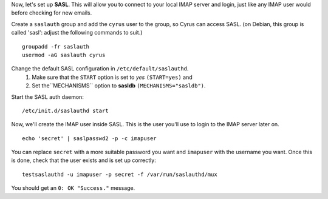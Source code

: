 Now, let's set up **SASL**. This will allow you to connect to your
local IMAP server and login, just like any IMAP user would before
checking for new emails.

Create a ``saslauth`` group and add the ``cyrus`` user to the group, so
Cyrus can access SASL. (on Debian, this group is called 'sasl': adjust
the following commands to suit.)

::

    groupadd -fr saslauth
    usermod -aG saslauth cyrus

Change the default SASL configuration in ``/etc/default/saslauthd``.
    1. Make sure that the ``START`` option is set to *yes*
       ``(START=yes)`` and
    2. Set the``MECHANISMS`` option to **sasldb**
       ``(MECHANISMS="sasldb")``.

Start the SASL auth daemon:

::

    /etc/init.d/saslauthd start

Now, we'll create the IMAP user inside SASL. This is the user you'll
use to login to the IMAP server later on.

::

    echo 'secret' | saslpasswd2 -p -c imapuser

You can replace ``secret`` with a more suitable password you want and
``imapuser`` with the username you want. Once this is done, check that
the user exists and is set up correctly:

::

    testsaslauthd -u imapuser -p secret -f /var/run/saslauthd/mux

You should get an ``0: OK "Success."`` message.
